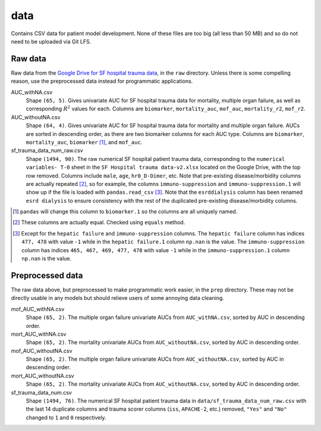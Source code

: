 .. README for temp data folder

data
====

Contains CSV data for patient model development. None of these files are too
big (all less than 50 MB) and so do not need to be uploaded via Git LFS.


Raw data
--------

Raw data from the `Google Drive for SF hospital trauma data`__, in the ``raw``
directory. Unless there is some compelling reason, use the preprocessed data
instead for programmatic applications.

AUC_withNA.csv
   Shape ``(65, 5)``. Gives univariate AUC for SF hospital trauma data for
   mortality, multiple organ failure, as well as corresponding :math:`R^2`
   values for each. Columns are ``biomarker``, ``mortality_auc``, ``mof_auc``,
   ``mortality_r2``, ``mof_r2``.

AUC_withoutNA.csv
   Shape ``(64, 4)``. Gives univariate AUC for SF hospital trauma data for
   mortality and multiple organ failure. AUCs are sorted in descending order, as
   there are two biomarker columns for each AUC type. Columns are ``biomarker``,
   ``mortality_auc``, ``biomarker`` [#]_, and ``mof_auc``.

sf_trauma_data_num_raw.csv
   Shape ``(1494, 90)``. The raw numerical SF hospital patient trauma data,
   corresponding to the ``numerical variables- T-0`` sheet in the ``SF Hospital
   trauma data-v2.xlsx`` located on the Google Drive, with the top row removed.
   Columns include ``male``, ``age``, ``hr0_D-Dimer``, etc. Note that
   pre-existing disease/morbidity columns are actually repeated [#]_, so for
   example, the columns ``immuno-suppression`` and ``immuno-suppression.1`` will
   show up if the file is loaded with ``pandas.read_csv`` [#]_. Note that the
   ``esrddialysis`` column has been renamed ``esrd dialysis`` to ensure
   consistency with the rest of the duplicated pre-existing disease/morbidity
   columns.

.. [#] ``pandas`` will change this column to ``biomarker.1`` so the columns
   are all uniquely named.

.. [#] These columns are actually equal. Checked using ``equals`` method.

.. [#] Except for the ``hepatic failure`` and ``immuno-suppression`` columns.
   The ``hepatic failure`` column has indices ``477, 478`` with value ``-1``
   while in the ``hepatic failure.1`` column ``np.nan`` is the value. The
   ``immuno-suppression`` column has indices ``465, 467, 469, 477, 478`` with
   value ``-1`` while in the ``immuno-suppression.1`` column ``np.nan`` is the
   value.

.. __ : https://drive.google.com/drive/folders/1VyFHmTdDq-yMMvj_CPfEcV60Jvb70-
   RL?usp=sharing


Preprocessed data
-----------------

The raw data above, but preprocessed to make programmatic work easier, in the
``prep`` directory. These may not be directly usable in any models but should
relieve users of some annoying data cleaning.

mof_AUC_withNA.csv
   Shape ``(65, 2)``. The multiple organ failure univariate AUCs from
   ``AUC_withNA.csv``, sorted by AUC in descending order.

mort_AUC_withNA.csv
   Shape ``(65, 2)``. The mortality univariate AUCs from ``AUC_withoutNA.csv``,
   sorted by AUC in descending order.

mof_AUC_withoutNA.csv
   Shape ``(65, 2)``. The multiple organ failure univariate AUCs from
   ``AUC_withoutNA.csv``, sorted by AUC in descending order.

mort_AUC_withoutNA.csv
   Shape ``(65, 2)``. The mortality univariate AUCs from ``AUC_withoutNA.csv``,
   sorted by AUC in descending order.

sf_trauma_data_num.csv
   Shape ``(1494, 76)``. The numerical SF hospital patient trauma data in
   ``data/sf_trauma_data_num_raw.csv`` with the last 14 duplicate columns
   and trauma scorer columns (``iss``, ``APACHE-2``, etc.) removed, ``"Yes"``
   and ``"No"`` changed to ``1`` and ``0`` respectively.